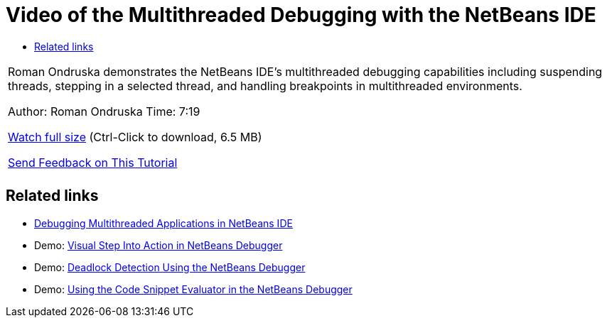 // 
//     Licensed to the Apache Software Foundation (ASF) under one
//     or more contributor license agreements.  See the NOTICE file
//     distributed with this work for additional information
//     regarding copyright ownership.  The ASF licenses this file
//     to you under the Apache License, Version 2.0 (the
//     "License"); you may not use this file except in compliance
//     with the License.  You may obtain a copy of the License at
// 
//       http://www.apache.org/licenses/LICENSE-2.0
// 
//     Unless required by applicable law or agreed to in writing,
//     software distributed under the License is distributed on an
//     "AS IS" BASIS, WITHOUT WARRANTIES OR CONDITIONS OF ANY
//     KIND, either express or implied.  See the License for the
//     specific language governing permissions and limitations
//     under the License.
//

= Video of the Multithreaded Debugging with the NetBeans IDE
:jbake-type: tutorial
:jbake-tags: tutorials 
:markup-in-source: verbatim,quotes,macros
:jbake-status: published
:icons: font
:syntax: true
:source-highlighter: pygments
:toc: left
:toc-title:
:description: Video of the Multithreaded Debugging with the NetBeans IDE - Apache NetBeans
:keywords: Apache NetBeans, Tutorials, Video of the Multithreaded Debugging with the NetBeans IDE

|===
|Roman Ondruska demonstrates the NetBeans IDE's multithreaded debugging capabilities including suspending threads, stepping in a selected thread, and handling breakpoints in multithreaded environments.

Author: Roman Ondruska
Time: 7:19

link:http://bits.netbeans.org/media/netbeans-multithreaded-debugging.mp4[+Watch full size+] (Ctrl-Click to download, 6.5 MB)


link:/about/contact_form.html?to=3&subject=Feedback:%20Multithreaded%20Debugging%20With%20the%20NetBeans%20IDE[+Send Feedback on This Tutorial+]
 |       
|===


== Related links

* link:debug-multithreaded.html[+Debugging Multithreaded Applications in NetBeans IDE+]
* Demo: link:debug-stepinto-screencast.html[+Visual Step Into Action in NetBeans Debugger+]
* Demo: link:debug-deadlock-screencast.html[+Deadlock Detection Using the NetBeans Debugger+]
* Demo: link:debug-evaluator-screencast.html[+Using the Code Snippet Evaluator in the NetBeans Debugger+]
